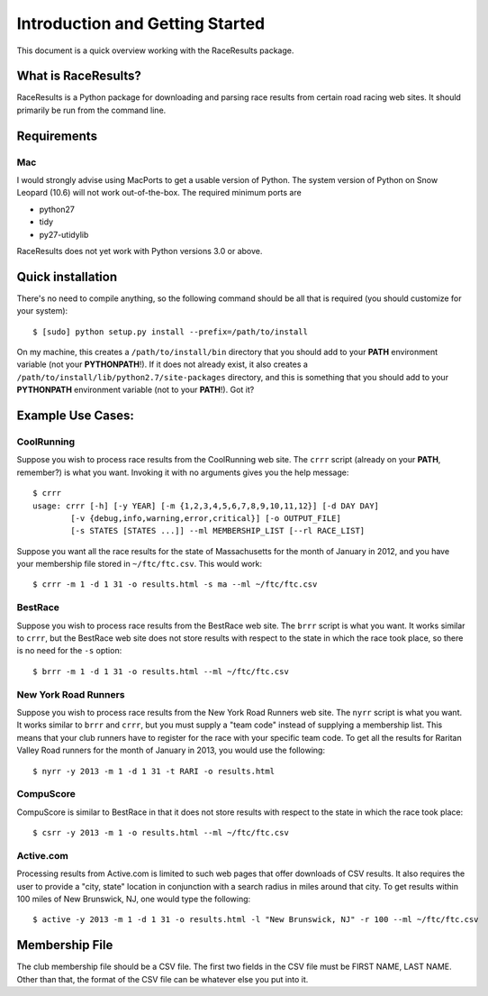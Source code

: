 ********************************
Introduction and Getting Started
********************************

This document is a quick overview working with the RaceResults package.

What is RaceResults?
--------------------

RaceResults is a Python package for downloading and parsing race
results from certain road racing web sites.  It should primarily
be run from the command line.

Requirements
------------

Mac
==============
I would strongly advise using MacPorts to get a usable version of
Python.  The system version of Python on Snow Leopard (10.6) will
not work out-of-the-box.  The required minimum ports are

* python27
* tidy
* py27-utidylib

RaceResults does not yet work with Python versions 3.0 or above.

Quick installation
------------------

There's no need to compile anything, so the following command 
should be all that is required (you should customize for your system)::

    $ [sudo] python setup.py install --prefix=/path/to/install

On my machine, this creates a ``/path/to/install/bin`` directory
that you should add to your **PATH** environment variable (not your
**PYTHONPATH**!).  If it does not already exist, it also creates a
``/path/to/install/lib/python2.7/site-packages`` directory, and this
is something that you should add to your **PYTHONPATH** environment
variable (not to your **PATH**!).  Got it?

Example Use Cases:
------------------

CoolRunning
===========

Suppose you wish to process race results from the CoolRunning web
site.  The ``crrr`` script (already on your **PATH**, remember?)
is what you want.  Invoking it with no arguments gives you the help
message::

    $ crrr
    usage: crrr [-h] [-y YEAR] [-m {1,2,3,4,5,6,7,8,9,10,11,12}] [-d DAY DAY]
            [-v {debug,info,warning,error,critical}] [-o OUTPUT_FILE]
            [-s STATES [STATES ...]] --ml MEMBERSHIP_LIST [--rl RACE_LIST]


Suppose you want all the race results for the state of Massachusetts
for the month of January in 2012, and you have your membership file
stored in ``~/ftc/ftc.csv``.  This would work::

    $ crrr -m 1 -d 1 31 -o results.html -s ma --ml ~/ftc/ftc.csv


BestRace
========

Suppose you wish to process race results from the BestRace web site.
The ``brrr`` script is what you want.  It works similar to ``crrr``,
but the BestRace web site does not store results with respect to
the state in which the race took place, so there is no need for the
``-s`` option::

    $ brrr -m 1 -d 1 31 -o results.html --ml ~/ftc/ftc.csv


New York Road Runners
=====================

Suppose you wish to process race results from the New York Road
Runners web site.  The ``nyrr`` script is what you want.  It works
similar to ``brrr`` and ``crrr``, but you must supply a "team code"
instead of supplying a membership list.  This means that your club
runners have to register for the race with your specific team code.  
To get all the results for Raritan Valley Road runners for the month
of January in 2013, you would use the following::

    $ nyrr -y 2013 -m 1 -d 1 31 -t RARI -o results.html 


CompuScore
==========

CompuScore is similar to BestRace in that it does not store results
with respect to the state in which the race took place::

    $ csrr -y 2013 -m 1 -o results.html --ml ~/ftc/ftc.csv


Active.com
==========

Processing results from Active.com is limited to such web pages
that offer downloads of CSV results.  It also requires the user to
provide a "city, state" location in conjunction with a search radius
in miles around that city.  To get results within 100 miles of New
Brunswick, NJ, one would type the following::

    $ active -y 2013 -m 1 -d 1 31 -o results.html -l "New Brunswick, NJ" -r 100 --ml ~/ftc/ftc.csv


Membership File
---------------
The club membership file should be a CSV file.  The first two fields
in the CSV file must be FIRST NAME, LAST NAME.  Other than that,
the format of the CSV file can be whatever else you put into it.

